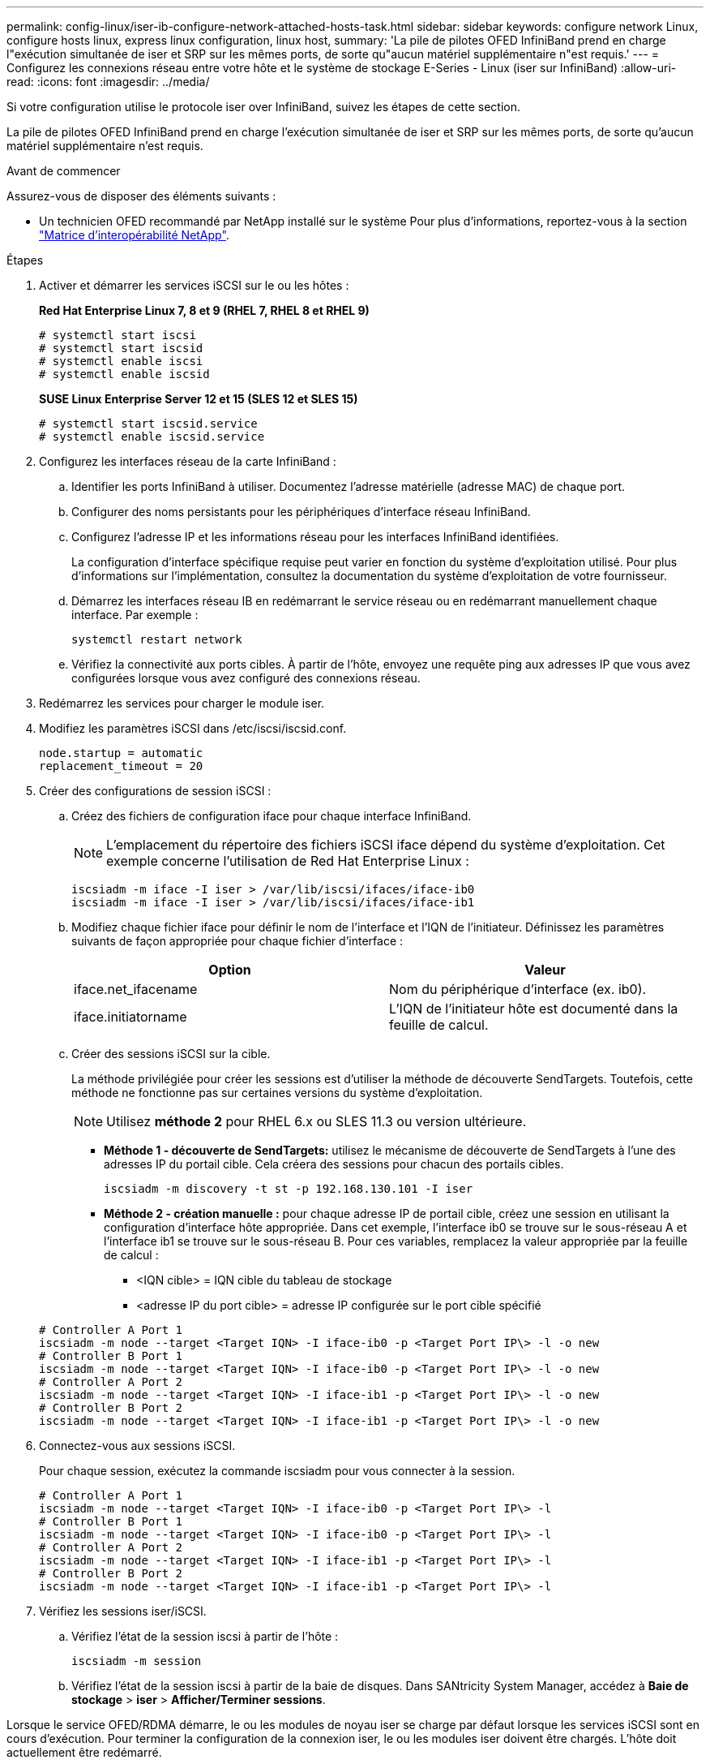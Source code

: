 ---
permalink: config-linux/iser-ib-configure-network-attached-hosts-task.html 
sidebar: sidebar 
keywords: configure network Linux, configure hosts linux, express linux configuration, linux host, 
summary: 'La pile de pilotes OFED InfiniBand prend en charge l"exécution simultanée de iser et SRP sur les mêmes ports, de sorte qu"aucun matériel supplémentaire n"est requis.' 
---
= Configurez les connexions réseau entre votre hôte et le système de stockage E-Series - Linux (iser sur InfiniBand)
:allow-uri-read: 
:icons: font
:imagesdir: ../media/


[role="lead"]
Si votre configuration utilise le protocole iser over InfiniBand, suivez les étapes de cette section.

La pile de pilotes OFED InfiniBand prend en charge l'exécution simultanée de iser et SRP sur les mêmes ports, de sorte qu'aucun matériel supplémentaire n'est requis.

.Avant de commencer
Assurez-vous de disposer des éléments suivants :

* Un technicien OFED recommandé par NetApp installé sur le système Pour plus d'informations, reportez-vous à la section https://mysupport.netapp.com/matrix["Matrice d'interopérabilité NetApp"^].


.Étapes
. Activer et démarrer les services iSCSI sur le ou les hôtes :
+
*Red Hat Enterprise Linux 7, 8 et 9 (RHEL 7, RHEL 8 et RHEL 9)*

+
[listing]
----

# systemctl start iscsi
# systemctl start iscsid
# systemctl enable iscsi
# systemctl enable iscsid
----
+
*SUSE Linux Enterprise Server 12 et 15 (SLES 12 et SLES 15)*

+
[listing]
----

# systemctl start iscsid.service
# systemctl enable iscsid.service
----
. Configurez les interfaces réseau de la carte InfiniBand :
+
.. Identifier les ports InfiniBand à utiliser. Documentez l'adresse matérielle (adresse MAC) de chaque port.
.. Configurer des noms persistants pour les périphériques d'interface réseau InfiniBand.
.. Configurez l'adresse IP et les informations réseau pour les interfaces InfiniBand identifiées.
+
La configuration d'interface spécifique requise peut varier en fonction du système d'exploitation utilisé. Pour plus d'informations sur l'implémentation, consultez la documentation du système d'exploitation de votre fournisseur.

.. Démarrez les interfaces réseau IB en redémarrant le service réseau ou en redémarrant manuellement chaque interface. Par exemple :
+
[listing]
----
systemctl restart network
----
.. Vérifiez la connectivité aux ports cibles. À partir de l'hôte, envoyez une requête ping aux adresses IP que vous avez configurées lorsque vous avez configuré des connexions réseau.


. Redémarrez les services pour charger le module iser.
. Modifiez les paramètres iSCSI dans /etc/iscsi/iscsid.conf.
+
[listing]
----
node.startup = automatic
replacement_timeout = 20
----
. Créer des configurations de session iSCSI :
+
.. Créez des fichiers de configuration iface pour chaque interface InfiniBand.
+

NOTE: L'emplacement du répertoire des fichiers iSCSI iface dépend du système d'exploitation. Cet exemple concerne l'utilisation de Red Hat Enterprise Linux :

+
[listing]
----
iscsiadm -m iface -I iser > /var/lib/iscsi/ifaces/iface-ib0
iscsiadm -m iface -I iser > /var/lib/iscsi/ifaces/iface-ib1
----
.. Modifiez chaque fichier iface pour définir le nom de l'interface et l'IQN de l'initiateur. Définissez les paramètres suivants de façon appropriée pour chaque fichier d'interface :
+
|===
| Option | Valeur 


 a| 
iface.net_ifacename
 a| 
Nom du périphérique d'interface (ex. ib0).



 a| 
iface.initiatorname
 a| 
L'IQN de l'initiateur hôte est documenté dans la feuille de calcul.

|===
.. Créer des sessions iSCSI sur la cible.
+
La méthode privilégiée pour créer les sessions est d'utiliser la méthode de découverte SendTargets. Toutefois, cette méthode ne fonctionne pas sur certaines versions du système d'exploitation.

+

NOTE: Utilisez *méthode 2* pour RHEL 6.x ou SLES 11.3 ou version ultérieure.

+
*** *Méthode 1 - découverte de SendTargets:* utilisez le mécanisme de découverte de SendTargets à l'une des adresses IP du portail cible. Cela créera des sessions pour chacun des portails cibles.
+
[listing]
----
iscsiadm -m discovery -t st -p 192.168.130.101 -I iser
----
*** *Méthode 2 - création manuelle :* pour chaque adresse IP de portail cible, créez une session en utilisant la configuration d’interface hôte appropriée. Dans cet exemple, l'interface ib0 se trouve sur le sous-réseau A et l'interface ib1 se trouve sur le sous-réseau B. Pour ces variables, remplacez la valeur appropriée par la feuille de calcul :
+
**** <IQN cible> = IQN cible du tableau de stockage
**** <adresse IP du port cible> = adresse IP configurée sur le port cible spécifié






+
[listing]
----
# Controller A Port 1
iscsiadm -m node --target <Target IQN> -I iface-ib0 -p <Target Port IP\> -l -o new
# Controller B Port 1
iscsiadm -m node --target <Target IQN> -I iface-ib0 -p <Target Port IP\> -l -o new
# Controller A Port 2
iscsiadm -m node --target <Target IQN> -I iface-ib1 -p <Target Port IP\> -l -o new
# Controller B Port 2
iscsiadm -m node --target <Target IQN> -I iface-ib1 -p <Target Port IP\> -l -o new
----
. Connectez-vous aux sessions iSCSI.
+
Pour chaque session, exécutez la commande iscsiadm pour vous connecter à la session.

+
[listing]
----
# Controller A Port 1
iscsiadm -m node --target <Target IQN> -I iface-ib0 -p <Target Port IP\> -l
# Controller B Port 1
iscsiadm -m node --target <Target IQN> -I iface-ib0 -p <Target Port IP\> -l
# Controller A Port 2
iscsiadm -m node --target <Target IQN> -I iface-ib1 -p <Target Port IP\> -l
# Controller B Port 2
iscsiadm -m node --target <Target IQN> -I iface-ib1 -p <Target Port IP\> -l
----
. Vérifiez les sessions iser/iSCSI.
+
.. Vérifiez l'état de la session iscsi à partir de l'hôte :
+
[listing]
----
iscsiadm -m session
----
.. Vérifiez l'état de la session iscsi à partir de la baie de disques. Dans SANtricity System Manager, accédez à *Baie de stockage* > *iser* > *Afficher/Terminer sessions*.




Lorsque le service OFED/RDMA démarre, le ou les modules de noyau iser se charge par défaut lorsque les services iSCSI sont en cours d'exécution. Pour terminer la configuration de la connexion iser, le ou les modules iser doivent être chargés. L'hôte doit actuellement être redémarré.
